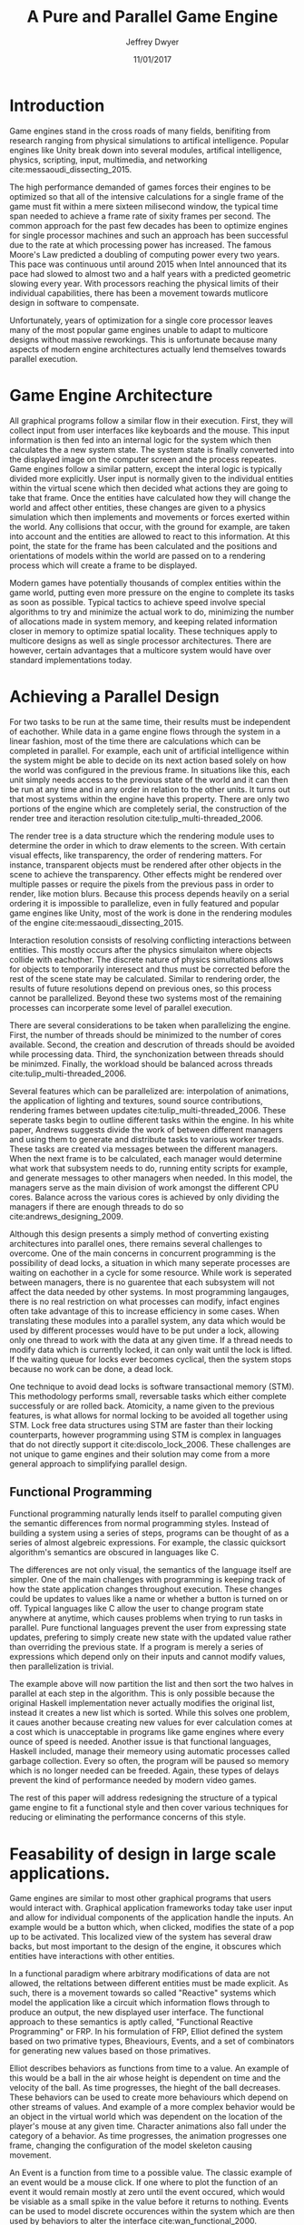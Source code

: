 # org-mode settings
#+STARTUP: indent
#+STARTUP: hidestar

# paper meta 
#+TITLE: A Pure and Parallel Game Engine
#+AUTHOR: Jeffrey Dwyer
#+DATE: 11/01/2017
#+OPTIONS: toc:nil

# latex options
#+LATEX_HEADER: \usepackage[margin=1.0in]{geometry}
#+LATEX_HEADER: \usepackage{apacite}
#+LATEX_HEADER: \usepackage{listings}
#+LATEX_HEADER: \usepackage{setspace}
#+LATEX_HEADER: \linespread{2.0}
#+LATEX_CLASS_OPTIONS: [12pt]

\begin{abstract}

This paper addresses the limited capacity of modern game engines take advantage of multiple processors by applying techniques from purely functional languages to achieve a design which allows for parallelization by default. This design will then be structured using functional reactive programming and optimized using various techniques like compact regions and fusion.

\end{abstract}

* Introduction

Game engines stand in the cross roads of many fields, benifiting from research ranging from physical simulations to artifical intelligence. Popular engines like Unity break down into several modules, artifical intelligence, physics, scripting, input, multimedia, and networking cite:messaoudi_dissecting_2015. 

The high performance demanded of games forces their engines to be optimized so that all of the intensive calculations for a single frame of the game must fit within a mere sixteen milisecond window, the typical time span needed to achieve a frame rate of sixity frames per second. The common approach for the past few decades has been to optimize engines for single processor machines and such an approach has been successful due to the rate at which processing power has increased. The famous Moore's Law predicted a doubling of computing power every two years. This pace was continuous until around 2015 when Intel announced that its pace had slowed to almost two and a half years with a predicted geometric slowing every year. With processors reaching the physical limits of their individual capabilities, there has been a movement towards mutlicore design in software to compensate.

Unfortunately, years of optimization for a single core processor leaves many of the most popular game engines unable to adapt to multicore designs without massive reworkings. This is unfortunate because many aspects of modern engine architectures actually lend themselves towards parallel execution. 

* Game Engine Architecture


All graphical programs follow a similar flow in their execution. First, they will collect input from user interfaces like keyboards and the mouse. This input information is then fed into an internal logic for the system which then calculates the a new system state. The system state is finally converted into the displayed image on the computer screen and the process repeates. Game engines follow a similar pattern, except the interal logic is typically divided more explicitly. User input is normally given to the individual entities within the virtual scene which then decided what actions they are going to take that frame. Once the entities have calculated how they will change the world and affect other entities, these changes are given to a physics simulation which then implements and movements or forces exerted within the world. Any collisions that occur, with the ground for example, are taken into account and the entities are allowed to react to this information. At this point, the state for the frame has been calculated and the positions and orientations of models within the world are passed on to a rendering process which will create a frame to be displayed.

Modern games have potentially thousands of complex entities within the game world, putting even more pressure on the engine to complete its tasks as soon as possible. Typical tactics to achieve speed involve special algorithms to try and minimize the actual work to do, minimizing the number of allocations made in system memory, and keeping related information closer in memory to optimize spatial locality. These techniques apply to multicore designs as well as single processor architectures. There are however, certain advantages that a multicore system would have over standard implementations today.
 
* Achieving a Parallel Design 

For two tasks to be run at the same time, their results must be independent of eachother. While data in a game engine flows through the system in a linear fashion, most of the time there are calculations which can be completed in parallel. For example, each unit of artificial intelligence within the system might be able to decide on its next action based solely on how the world was configured in the previous frame. In situations like this, each unit simply needs access to the previous state of the world and it can then be run at any time and in any order in relation to the other units. It turns out that most systems within the engine have this property. There are only two portions of the engine which are completely serial, the construction of the render tree and iteraction resolution cite:tulip_multi-threaded_2006.

The render tree is a data structure which the rendering module uses to determine the order in which to draw elements to the screen. With certain visual effects, like transparency, the order of rendering matters. For instance, transparent objects must be rendered after other objects in the scene to achieve the transparency. Other effects might be rendered over multiple passes or require the pixels from the previous pass in order to render, like motion blurs. Because this process depends heavily on a serial ordering it is impossible to parallelize, even in fully featured and popular game engines like Unity, most of the work is done in the rendering modules of the engine cite:messaoudi_dissecting_2015.

Interaction resolution consists of resolving conflicting interactions between entities. This mostly occurs after the physics simulaiton where objects collide with eachother. The discrete nature of physics simultations allows for objects to temporarily interesect and thus must be corrected before the rest of the scene state may be calculated. Similar to rendering order, the results of future resolutions depend on previous ones, so this process cannot be parallelized. Beyond these two systems most of the remaining processes can incorperate some level of parallel execution. 

There are several considerations to be taken when parallelizing the engine. First, the number of threads should be minimized to the number of cores available. Second, the creation and descrution of threads should be avoided while processing data. Third, the synchonization between threads should be minimzed. Finally, the workload should be balanced across threads cite:tulip_multi-threaded_2006.

Several features which can be parallelized are: interpolation of animations, the application of lighting and textures, sound source contributions, rendering frames between updates cite:tulip_multi-threaded_2006. These seperate tasks begin to outline different tasks within the engine. In his white paper, Andrews suggests divide the work of between different managers and using them to generate and distribute tasks to various worker treads. These tasks are created via messages between the different managers. When the next frame is to be calculated, each manager would determine what work that subsystem needs to do, running entity scripts for example, and generate messages to other managers when needed. In this model, the managers serve as the main division of work amongst the different CPU cores. Balance across the various cores is achieved by only dividing the managers if there are enough threads to do so cite:andrews_designing_2009.

Although this design presents a simply method of converting existing architectures into parallel ones, there remains several challenges to overcome. One of the main concerns in concurrent programming is the possibility of dead locks, a situation in which many seperate processes are waiting on eachother in a cycle for some resource. While work is seperated between managers, there is no guarentee that each subsystem will not affect the data needed by other systems. In most programming langauges, there is no real restriction on what processes can modify, infact engines often take advantage of this to increase efficiency in some cases. When translating these modules into a parallel system, any data which would be used by different processes would have to be put under a lock, allowing only one thread to work with the data at any given time. If a thread needs to modify data which is currently locked, it can only wait until the lock is lifted. If the waiting queue for locks ever becomes cyclical, then the system stops because no work can be done, a dead lock. 

One technique to avoid dead locks is software transactional memory (STM). This methodology performs small, reversable tasks which either complete successfuly or are rolled back. Atomicity, a name given to the previous features, is what allows for normal locking to be avoided all together using STM. Lock free data structures using STM are faster than their locking counterparts, however programming using STM is complex in languages that do not directly support it cite:discolo_lock_2006. These challenges are not unique to game engines and their solution may come from a more general approach to simplifying parallel design.

** Functional Programming

Functional programming naturally lends itself to parallel computing given the semantic differences from normal programming styles. Instead of building a system using a series of steps, programs can be thought of as a series of almost algebreic expressions. For example, the classic quicksort algorithm's semantics are obscured in languages like C.

\begin{spacing}{0.5}
\begin{lstlisting}[language=C, caption=Quicksort in C]
void quicksort(int *A, int len) {
  if (len < 2) return;
 
  int pivot = A[len / 2];
 
  int i, j;
  for (i = 0, j = len - 1; ; i++, j--) {
    while (A[i] < pivot) i++;
    while (A[j] > pivot) j--;
 
    if (i >= j) break;
 
    int temp = A[i];
    A[i]     = A[j];
    A[j]     = temp;
  }

  quicksort(A, i);
  quicksort(A + i, len - i);
}
\end{lstlisting} 
\clearpage

In functional languages like Haskell, these ideas can be expressed concisely.

\begin{lstlisting}[language=Haskell, caption=Quicksort in Haskell] 
qsort :: Ord a => [a] -> [a]
qsort [] = []
qsort (x:xs) = qsort ys ++ x : qsort zs
  where
    (ys, zs) = partition (< x) xs 

\end{lstlisting}
\end{spacing}

\vspace{5mm}

The differences are not only visual, the semantics of the language itself are simpler. One of the main challenges with programming is keeping track of how the state application changes throughout execution. These changes could be updates to values like a name or whether a button is turned on or off. Typical languages like C allow the user to change program state anywhere at anytime, which causes problems when trying to run tasks in parallel. Pure functional languages prevent the user from expressing state updates, prefering to simply create new state with the updated value rather than overriding the previous state. If a program is merely a series of expressions which depend only on their inputs and cannot modify values, then parallelization is trivial.

\begin{spacing}{0.5}
\begin{lstlisting}[language=Haskell, caption=Parallel Quicksort in Haskell] 
qsort :: Ord a => [a] -> [a]
qsort [] = []
qsort (x:xs) = (qsort ys `using` reseq) ++ x : (qsort zs `using` rseq)
  where
    ys = filter (< x) xs `using` rseq
    zs = filter (>= x) xs `using` rseq

\end{lstlisting}
\end{spacing}
\vspace{5mm}

The example above will now partition the list and then sort the two halves in parallel at each step in the algorithm. This is only possible because the original Haskell implementation never actually modifies the original list, instead it creates a new list which is sorted. While this solves one problem, it caues another because creating new values for ever calculation comes at a cost which is unacceptable in programs like game engines where every ounce of speed is needed. Another issue is that functional languages, Haskell included, manage their memeory using automatic processes called garbage collection. Every so often, the program will be paused so memory which is no longer needed can be freeded. Again, these types of delays prevent the kind of performance needed by modern video games. 

The rest of this paper will address redesigning the structure of a typical game engine to fit a functional style and then cover various techniques for reducing or eliminating the performance concerns of this style.
 
* Feasability of design in large scale applications.

Game engines are similar to most other graphical programs that users would interact with. Graphical application frameworks today take user input and allow for individual components of the application handle the inputs. An example would be a button which, when clicked, modifies the state of a pop up to be activated. This localized view of the system has several draw backs, but most important to the design of the engine, it obscures which entities have interactions with other entities. 

In a functional paradigm where arbitrary modifications of data are not allowed, the reltations between different entities must be made explicit. As such, there is a movement towards so called "Reactive" systems which model the application like a circuit which information flows through to produce an output, the new displayed user interface. The functional approach to these semantics is aptly called, "Functional Reactive Programming" or FRP. In his formulation of FRP, Elliot defined the system based on two primative types, Bheaviours, Events, and a set of combinators for generating new values based on those primatives. 

Elliot describes behaviors as functions from time to a value. An example of this would be a ball in the air whose height is dependent on time and the velocity of the ball. As time progresses, the hieght of the ball decreases. These behaviors can be used to create more behaviours which depend on other streams of values. And example of a more complex behavior would be an object in the virtual world which was dependent on the location of the player's mouse at any given time. Character animations also fall under the category of a behavior. As time progresses, the animation progresses one frame, changing the configuration of the model skeleton causing movement.

An Event is a function from time to a possible value. The classic example of an event would be a mouse click. If one where to plot the function of an event it would remain mostly at zero until the event occured, which would be visiable as a small spike in the value before it returns to nothing. Events can be used to model discrete occurences within the system which are then used by behaviors to alter the interface cite:wan_functional_2000.

#+CAPTION: A reactive network for unit position
[[./frp-unit-example.png]]

In the above example, we can see two behaviors, the player unit's position and the alarm's position. Over time, the player's position will change which causes the active state of the alarm to be recalculated. Here, the difference between the player's position and the alarm is calcuated and then that result is checked to see if it is less than five. The alarm triggering can be considered an event since it only occurs at discrete points in time.
 
Although FRP creates a rich and expressive style to model a game engine with, there are several performance issues with the semantics as originally defined. For instance, given that all values are dependent on time, all values within the system must be constantly recalculated, which causes large amounts of wastful work calculating values which have not changed. Another problem is that the original semantics also force all previous values for behaviors and events to be stored for the duration of the program. As time progresses, the memory usage slowly builds. This is unacceptable for a game engine, but there are other formulations of FRP which drastically reduce the problems with Elliot's initial design.

In Czaplicki and Chong's formulation of FRP, changes do not propogate unless a discrete event occurs. This change, while unfaithful to the original semantics of FRP, is much more suited for graphical interfaces due to that face that the user can only interact with the system in discrete ways cite:czaplicki_asynchronous_2013. While certain systems would change continuously with time, like the physics simulation, the vast majority of components will only ever change with discrete events. This reduces the amount of recalculations needed.

In his reformulation of the original FRP semantics, Elliott introduced the idea of reactive values and push-pull semantics to address the same performance issues. Reactive values allow for changes to certain values to be propogated or pushed through the system, leaving pull based updates to time dependent events. These reactive values allow for the same mental model for behaviors to be used without the performance loss cite:elliott_push-pull_2009.

In Nilsson et. all's continuation formulation of FRP, behaviors can be modeled as transition functions which return how they will behave after a discrete time change. By removing behaviors as first class within the framework, the previous performance costs are reduced and the semantics of working with behaviors is simplified cite:nilsson_functional_2002.

The game loop for a parallel engine can thus be described as a flow which takes user input, time, and the state of the world in the previous frame and then uses each as events and behaviors for calculating the next frame. A stream of messages can be used to model the communication of certain entities with eachother. These messages can be interpreted at a synchronization point before rendering which interprets the messages and uses STM to safely modfiy data or otherwise pass the message on to the next frame to be handled by the appropriate entities.

In this design, all entities can calculate their changes to themselves and the world in paralell and thus the workload can be balanced across the processors at a fine grained level. This is an improvement over the manager approach to parallelization in that managers were forced onto a single processor and unable to share their workloads with other managers which might have finished their tasks sooner.
  
* Addressing Efficency Concerns 

Although pure functional programming allows for expressivity and simple parallelization, there are performance costs which must be addressed. Pure code causes new allocations for every change or update to existing data. As an optimization to prevent such wasteful reallocation, most data structures are designed to share unchanged values between versions. For instnace, if a complex entity with many parts merely has a change to its health, only the value for the health needs to allocate a new value isntead of the entire unit. This style is only possible with a tree like structure in memory which causes problems for optimizing spatial locality. Reducing allocations is thus a main concern with a functional engine. The purity of a language allows for powerful optimizations done by the compiler, one of which is fusion.

Fusion is the elimination of an intermidate data strcture like a list due to the properties of the functions. In the functional style, functions like map, fold, and filter are common tools used to manipulate data structures. Due to referential transparency, functions can be manipulated almost like algebreic expression in math where redundancies can be removed. In terms of fusion, there is a general pattern which allows for the intermediate structure to be eliminated.

Meijer et. al formalized several recursion schemes which could replace normal recursion as the basic building block of functional programs. These recursion schemes were divided into two categories, anamorphisms, which produce new values and catamorphisms, which consume values. In general, it is the pairing of an anamorpic producer and a catamorphic consumer that allows for fusion to occur cite:meijer_functional_1991. Fusion can occur for any data structures, not just lists cite:bernardy_composable_2016.

Certain modules within the engine serve only to produce or consume data. Several producers are user input and networking. Several consumers are sound and rendering cite:tulip_multi-threaded_2006. By modeling these systems with fusion in mind, we can eliminate unecessary allocations.

Also unlike normal styles, functional programming languages rely on automatic garbage collection which freezes the program while unused memory is freed. While these times are relativtely short in most programs, the delay within the window of sixten miliseconds for game engines causes unacceptable framerate drops. Foretunately there are tactics with which to minimize or eliminate the need for garbage collection. 

Haskell uses a parallel generational garbage collection which Marlow et. al note favors short lived data cite:marlow_parallel_2008. The generational garbage collector organizes memory such that younger objects are created in one location and gradually "age". When an older generation is collected so to are the generations younger than it. One added benifit of immutability is that it allows for efficent checking of garbage given that "old" data cannot reference new data. This means that when a younger generation is collected, the garbage collector can stop its sweap when it reaches data in an older generation cite:marlow_parallel_2008.

Further optimzations can be made by making use of a technique called compact regions. Yang et. al desmonstrated that if an immutable structure has no references to data beyond its own, then the structure can be compressed into a contiguous region in memory cite:yang_efficient_2015. This optimization is vital to long lived data like the many character models, sound files, images, and terrain data that need to survive the length of a game. With this memeory loaded into a compact region, the garbage collector would only to need to check for a single reference to the region instead of having to sweap the entire structure. 

More over, Yang et. al discovered that compact regions can be written directly to files or sent over the network with the internal pointers need simply be offset to match their new spot in memory  cite:yang_efficient_2015. This would be ideal for a game involving networking. Serialization is a expensive even in traditional programming languages.

* Conclusions

By making use of modern research into functional programming languages, it appears possible to achieve a parallel game engine while maintaining an expressive system for designing games. Immutability and referential transparency make any process within the engine trivally parallelizable. The traditional game loop translates into a functional reactive framework which allows various updates within the world to be modeled in a consistent way. Using software transactional memory, updates to the game state can be made without the dangers of dead locks. Using techniques like fusion and compact regions, garbage collection can be minimized. 


bibliography:refs.bib
bibliographystyle:apacite
